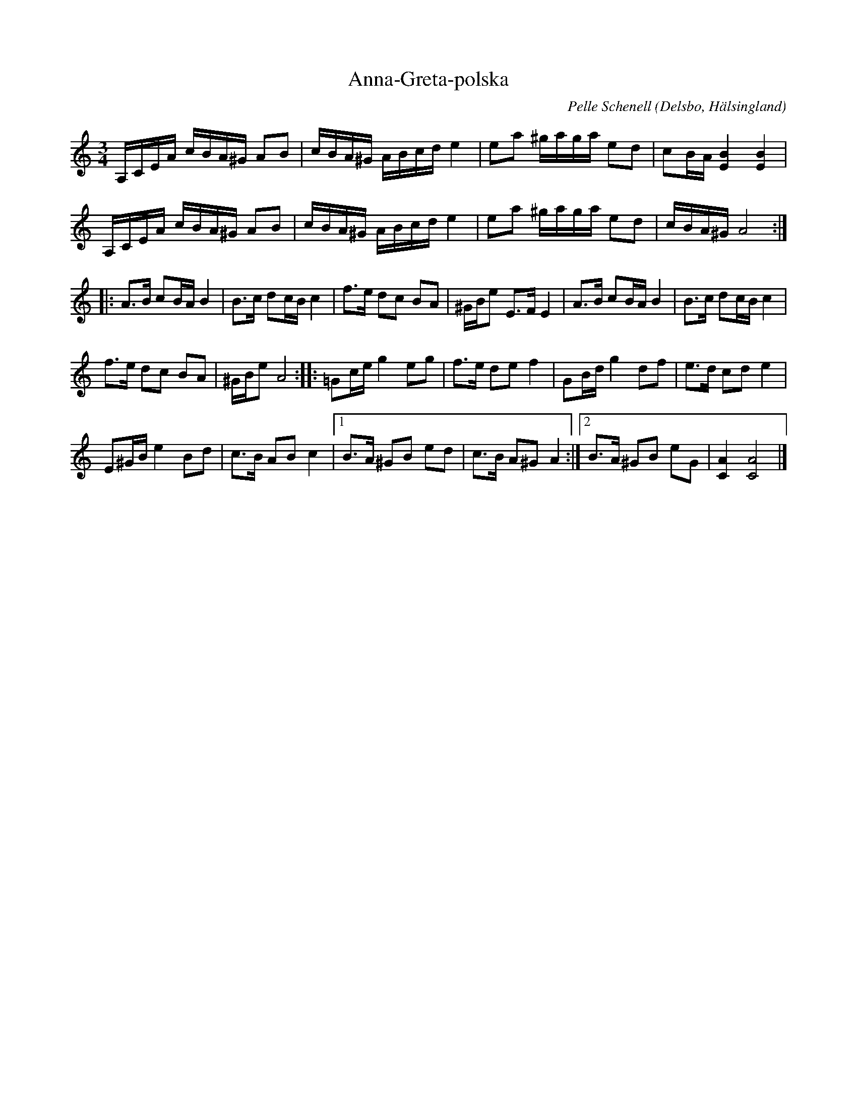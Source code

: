 %%abc-charset utf-8

X:1
T:Anna-Greta-polska
R:Polska
N:Gammalpolska Delsbo, tillägnad spelkamraten Thore Härdelins fru
Z:Håkan Lidén, 2008-09-27
O:Delsbo, Hälsingland
C:Pelle Schenell
B:Jämför SMUS katalog Hs8 bild 16 (nr 78)
B:Jämför SMUS katalog Hs15 bild 19
M:3/4
L:1/16
K:Am
   A,CEA cBA^G A2B2 | cBA^G ABcd e4 |  e2a2  ^gaga e2d2 | c2BA  [B4E4] [B4E4]  |
   A,CEA cBA^G A2B2 | cBA^G ABcd e4 |  e2a2  ^gaga e2d2 | cBA^G A8            :|
|: A2>B2 c2BA  B4   | B2>c2 d2cB c4 |  f2>e2 d2c2  B2A2 | ^GBe2 E2>F2  E4      |  A2>B2 c2BA B4    | B2>c2  d2cB c4 |
   f2>e2 d2c2  B2A2 | ^GBe2 A8      :: =G2ce g4    e2g2 | f2>e2 d2e2   f4      |  G2Bd  g4 d2f2    | e2>d2  c2d2 e4 |
   E2^GB e4    B2d2 | c2>B2 A2B2 c4 |1 B2>A2 ^G2B2 e2d2 | c2>B2 A2^G2  A4     :|2 B2>A2 ^G2B2 e2G2 | [C4A4] [C8A8]  |]

